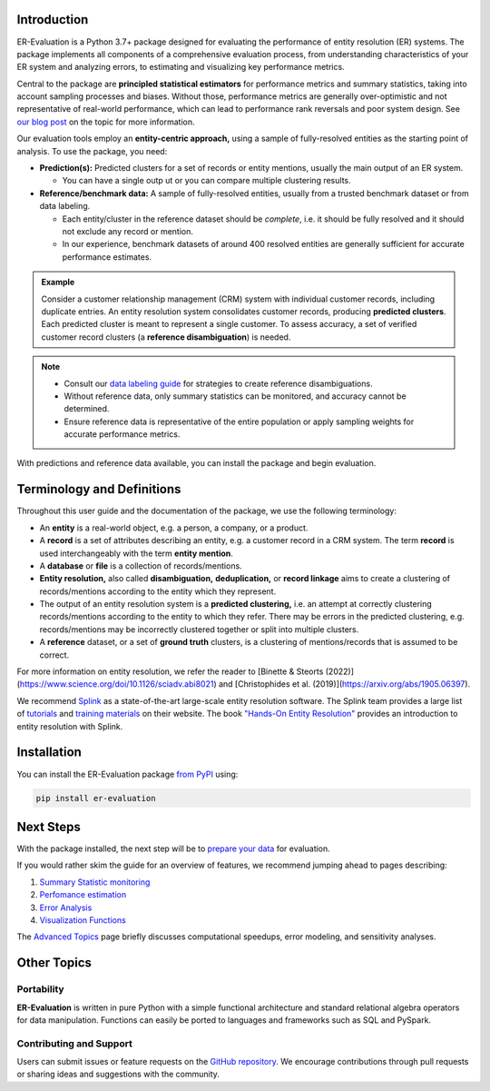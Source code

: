 ------------
Introduction
------------

.. _introduction:

ER-Evaluation is a Python 3.7+ package designed for evaluating the performance of entity resolution (ER) systems. The package implements all components of a comprehensive evaluation process, from understanding characteristics of your ER system and analyzing errors, to estimating and visualizing key performance metrics.

Central to the package are **principled statistical estimators** for performance metrics and summary statistics, taking into account sampling processes and biases. Without those, performance metrics are generally over-optimistic and not representative of real-world performance, which can lead to performance rank reversals and poor system design. See `our blog post <https://www.valires.com/post/common-pitfalls-to-avoid-when-estimating-er-performance-metrics>`_ on the topic for more information.

Our evaluation tools employ an **entity-centric approach,** using a sample of fully-resolved entities as the starting point of analysis. To use the package, you need:

- **Prediction(s):** Predicted clusters for a set of records or entity mentions, usually the main output of an ER system.

  - You can have a single outp  ut or you can compare multiple clustering results.
- **Reference/benchmark data:** A sample of fully-resolved entities, usually from a trusted benchmark dataset or from data labeling.

  - Each entity/cluster in the reference dataset should be *complete*, i.e. it should be fully resolved and it should not exclude any record or mention.
  - In our experience, benchmark datasets of around 400 resolved entities are generally sufficient for accurate performance estimates.

.. admonition:: Example

    Consider a customer relationship management (CRM) system with individual customer records, including duplicate entries. An entity resolution system consolidates customer records, producing **predicted clusters**. Each predicted cluster is meant to represent a single customer. To assess accuracy, a set of verified customer record clusters (a **reference disambiguation**) is needed.

.. note::

    - Consult our `data labeling guide <06-data-labeling.html>`_ for strategies to create reference disambiguations.
    - Without reference data, only summary statistics can be monitored, and accuracy cannot be determined.
    - Ensure reference data is representative of the entire population or apply sampling weights for accurate performance metrics.

With predictions and reference data available, you can install the package and begin evaluation.

---------------------------
Terminology and Definitions
---------------------------

Throughout this user guide and the documentation of the package, we use the following terminology:

- An **entity** is a real-world object, e.g. a person, a company, or a product. 
- A **record** is a set of attributes describing an entity, e.g. a customer record in a CRM system. The term **record** is used interchangeably with the term **entity mention**.
- A **database** or **file** is a collection of records/mentions.
- **Entity resolution,** also called **disambiguation,** **deduplication,** or **record linkage** aims to create a clustering of records/mentions according to the entity which they represent.
- The output of an entity resolution system is a **predicted clustering,** i.e. an attempt at correctly clustering records/mentions according to the entity to which they refer. There may be errors in the predicted clustering, e.g. records/mentions may be incorrectly clustered together or split into multiple clusters.
- A **reference** dataset, or a set of **ground truth** clusters, is a clustering of mentions/records that is assumed to be correct.

For more information on entity resolution, we refer the reader to [Binette & Steorts (2022)](https://www.science.org/doi/10.1126/sciadv.abi8021) and [Christophides et al. (2019)](https://arxiv.org/abs/1905.06397).

We recommend `Splink <https://github.com/moj-analytical-services/splink>`_ as a state-of-the-art large-scale entity resolution software. The Splink team provides a large list of `tutorials <https://moj-analytical-services.github.io/splink/demos/tutorials/00_Tutorial_Introduction.html>`_ and `training materials <https://moj-analytical-services.github.io/splink/topic_guides/topic_guides_index.html>`_ on their website. The book `"Hands-On Entity Resolution" <https://www.oreilly.com/library/view/hands-on-entity-resolution/9781098148478/>`_ provides an introduction to entity resolution with Splink.

------------
Installation
------------

.. _installation:

You can install the ER-Evaluation package `from PyPI <https://pypi.org/project/ER-Evaluation/>`_ using:

.. code::

    pip install er-evaluation


----------
Next Steps
----------

.. _next-steps:

With the package installed, the next step will be to `prepare your data <01-dataprep.html>`_ for evaluation.

If you would rather skim the guide for an overview of features, we recommend jumping ahead to pages describing:

1. `Summary Statistic monitoring <02-summary_statistics.html>`_
2. `Perfomance estimation <03-estimating_performance.html>`_
3. `Error Analysis <04-error_analysis.html>`_
4. `Visualization Functions <visualizations.html>`_

The `Advanced Topics <05-advanced_topics.html>`_ page briefly discusses computational speedups, error modeling, and sensitivity analyses.

------------
Other Topics
------------

.. _other-topics:

Portability
-----------

.. _portability:

**ER-Evaluation** is written in pure Python with a simple functional architecture and standard relational algebra operators for data manipulation. Functions can easily be ported to languages and frameworks such as SQL and PySpark.

Contributing and Support
------------------------

.. _contributing:

Users can submit issues or feature requests on the `GitHub repository <https://github.com/Valires/er-evaluation>`_. We encourage contributions through pull requests or sharing ideas and suggestions with the community.